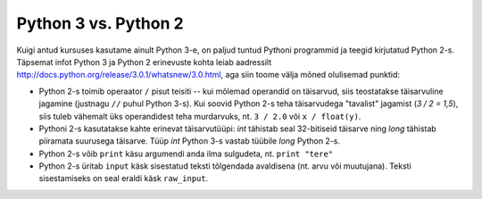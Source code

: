 Python 3 vs. Python 2
=====================
Kuigi antud kursuses kasutame ainult Python 3-e, on paljud tuntud Pythoni programmid ja teegid kirjutatud Python 2-s. Täpsemat infot Python 3 ja Python 2 erinevuste kohta leiab aadressilt http://docs.python.org/release/3.0.1/whatsnew/3.0.html, aga siin toome välja mõned olulisemad punktid:

* Python 2-s toimib operaator ``/`` pisut teisiti -- kui mõlemad operandid on täisarvud, siis teostatakse täisarvuline jagamine (justnagu ``//`` puhul Python 3-s). Kui soovid Python 2-s teha täisarvudega "tavalist" jagamist (`3 / 2 = 1,5`), siis tuleb vähemalt üks operandidest teha murdarvuks, nt. ``3 / 2.0`` või ``x / float(y)``.

* Pythoni 2-s kasutatakse kahte erinevat täisarvutüüpi: `int` tähistab seal 32-bitiseid täisarve ning `long` tähistab piiramata suurusega täisarve. Tüüp `int` Python 3-s vastab tüübile `long` Python 2-s.

* Python 2-s võib ``print`` käsu argumendi anda ilma sulgudeta, nt. ``print "tere"``

* Python 2-s üritab ``input`` käsk sisestatud teksti tõlgendada avaldisena (nt. arvu või muutujana). Teksti sisestamiseks on seal eraldi käsk ``raw_input``.